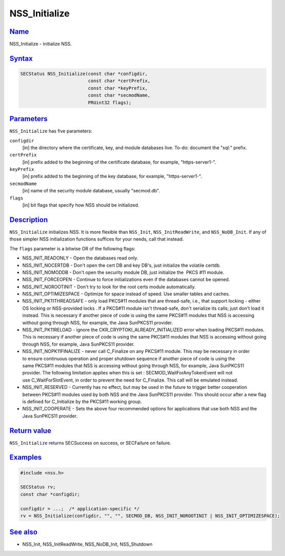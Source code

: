 .. _mozilla_projects_nss_reference_nss_initialize:

NSS_Initialize
==============

`Name <#name>`__
~~~~~~~~~~~~~~~~

.. container::

   NSS_Initialize - initialize NSS.

`Syntax <#syntax>`__
~~~~~~~~~~~~~~~~~~~~

.. container::

   .. code::

      SECStatus NSS_Initialize(const char *configdir,
                               const char *certPrefix,
                               const char *keyPrefix,
                               const char *secmodName,
                               PRUint32 flags);

`Parameters <#parameters>`__
~~~~~~~~~~~~~~~~~~~~~~~~~~~~

.. container::

   ``NSS_Initialize`` has five parameters:

   ``configdir``
      [in] the directory where the certificate, key, and module databases live. To-do: document the
      "sql:" prefix.
   ``certPrefix``
      [in] prefix added to the beginning of the certificate database, for example, "https-server1-".
   ``keyPrefix``
      [in] prefix added to the beginning of the key database, for example, "https-server1-".
   ``secmodName``
      [in] name of the security module database, usually "secmod.db".
   ``flags``
      [in] bit flags that specify how NSS should be initialized.

`Description <#description>`__
~~~~~~~~~~~~~~~~~~~~~~~~~~~~~~

.. container::

   ``NSS_Initialize`` initializes NSS. It is more flexible than ``NSS_Init``, ``NSS_InitReadWrite``,
   and ``NSS_NoDB_Init``. If any of those simpler NSS initialization functions suffices for your
   needs, call that instead.

   The ``flags`` parameter is a bitwise OR of the following flags:

   -  NSS_INIT_READONLY - Open the databases read only.
   -  NSS_INIT_NOCERTDB - Don't open the cert DB and key DB's, just initialize the volatile certdb.
   -  NSS_INIT_NOMODDB - Don't open the security module DB, just initialize the  PKCS #11 module.
   -  NSS_INIT_FORCEOPEN - Continue to force initializations even if the databases cannot be opened.
   -  NSS_INIT_NOROOTINIT - Don't try to look for the root certs module automatically.
   -  NSS_INIT_OPTIMIZESPACE - Optimize for space instead of speed. Use smaller tables and caches.
   -  NSS_INIT_PK11THREADSAFE - only load PKCS#11 modules that are thread-safe, i.e., that support
      locking - either OS locking or NSS-provided locks . If a PKCS#11 module isn't thread-safe,
      don't serialize its calls; just don't load it instead. This is necessary if another piece of
      code is using the same PKCS#11 modules that NSS is accessing without going through NSS, for
      example, the Java SunPKCS11 provider.
   -  NSS_INIT_PK11RELOAD - ignore the CKR_CRYPTOKI_ALREADY_INITIALIZED error when loading PKCS#11
      modules. This is necessary if another piece of code is using the same PKCS#11 modules that NSS
      is accessing without going through NSS, for example, Java SunPKCS11 provider.
   -  NSS_INIT_NOPK11FINALIZE - never call C_Finalize on any PKCS#11 module. This may be necessary
      in order to ensure continuous operation and proper shutdown sequence if another piece of code
      is using the same PKCS#11 modules that NSS is accessing without going through NSS, for
      example, Java SunPKCS11 provider. The following limitation applies when this is set
      : SECMOD_WaitForAnyTokenEvent will not use C_WaitForSlotEvent, in order to prevent the need
      for C_Finalize. This call will be emulated instead.
   -  NSS_INIT_RESERVED - Currently has no effect, but may be used in the future to trigger better
      cooperation between PKCS#11 modules used by both NSS and the Java SunPKCS11 provider. This
      should occur after a new flag is defined for C_Initialize by the PKCS#11 working group.
   -  NSS_INIT_COOPERATE - Sets the above four recommended options for applications that use both
      NSS and the Java SunPKCS11 provider.

.. _return_value:

`Return value <#return_value>`__
~~~~~~~~~~~~~~~~~~~~~~~~~~~~~~~~

.. container::

   ``NSS_Initialize`` returns SECSuccess on success, or SECFailure on failure.

`Examples <#examples>`__
~~~~~~~~~~~~~~~~~~~~~~~~

.. container::

   .. code::

      #include <nss.h>

      SECStatus rv;
      const char *configdir;

      configdir = ...;  /* application-specific */
      rv = NSS_Initialize(configdir, "", "", SECMOD_DB, NSS_INIT_NOROOTINIT | NSS_INIT_OPTIMIZESPACE);

.. _see_also:

`See also <#see_also>`__
~~~~~~~~~~~~~~~~~~~~~~~~

.. container::

   -  NSS_Init, NSS_InitReadWrite, NSS_NoDB_Init, NSS_Shutdown